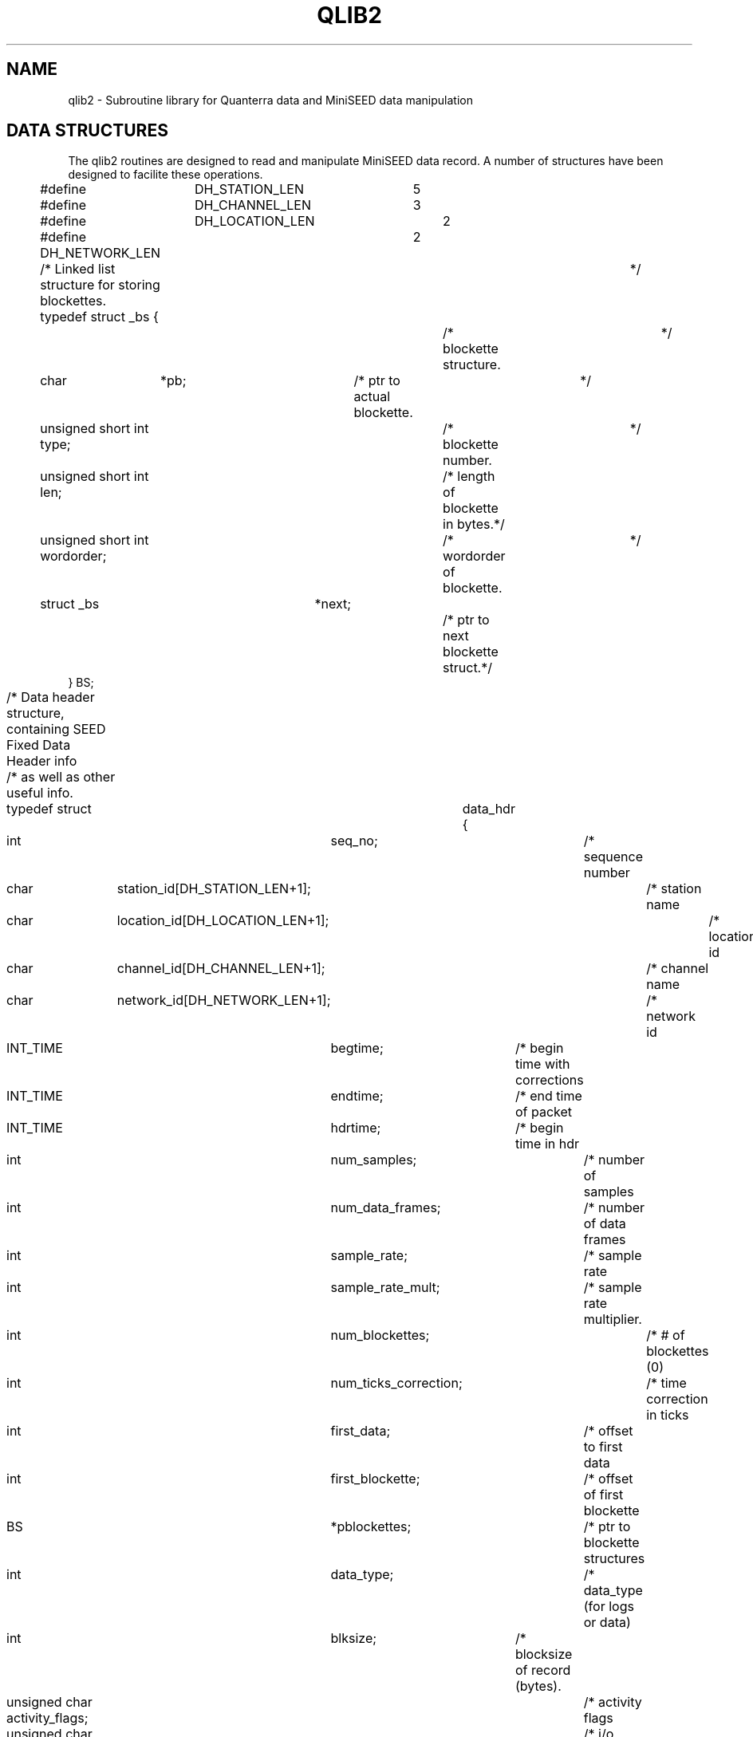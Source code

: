 .\$Id: qlib2.man 4229 2011-05-25 22:33:01Z lombard $ 
.TH QLIB2 3 "27 June 2003" BDSN
.SH NAME
qlib2 - Subroutine library for Quanterra data and MiniSEED data manipulation
.SH DATA STRUCTURES
The qlib2 routines are designed to read and manipulate MiniSEED data record.
A number of structures have been designed to facilite these operations.
.nf
.sp
#define	DH_STATION_LEN	5
#define	DH_CHANNEL_LEN	3
#define	DH_LOCATION_LEN	2
#define DH_NETWORK_LEN	2

/* Linked list structure for storing blockettes.			*/
typedef struct _bs {			/* blockette structure.		*/
    char	*pb;			/* ptr to actual blockette.	*/
    unsigned short int type;		/* blockette number.		*/
    unsigned short int len;		/* length of blockette in bytes.*/
    unsigned short int wordorder;	/* wordorder of blockette.	*/
    struct _bs	*next;			/* ptr to next blockette struct.*/
} BS;

/* Data header structure, containing SEED Fixed Data Header info	*/
/* as well as other useful info.					*/
typedef struct	data_hdr {
    int		seq_no;			/* sequence number		*/
    char	station_id[DH_STATION_LEN+1];	/* station name		*/
    char	location_id[DH_LOCATION_LEN+1];	/* location id		*/
    char	channel_id[DH_CHANNEL_LEN+1];	/* channel name		*/
    char	network_id[DH_NETWORK_LEN+1];	/* network id		*/
    INT_TIME	begtime;		/* begin time with corrections	*/
    INT_TIME	endtime;		/* end time of packet		*/
    INT_TIME	hdrtime;		/* begin time in hdr		*/
    int		num_samples;		/* number of samples		*/
    int		num_data_frames;	/* number of data frames	*/
    int		sample_rate;		/* sample rate			*/
    int		sample_rate_mult;	/* sample rate multiplier.	*/
    int		num_blockettes;		/* # of blockettes (0)		*/
    int		num_ticks_correction;	/* time correction in ticks	*/
    int		first_data;		/* offset to first data		*/
    int		first_blockette;	/* offset of first blockette	*/
    BS		*pblockettes;		/* ptr to blockette structures	*/
    int		data_type;		/* data_type (for logs or data)	*/
    int		blksize;		/* blocksize of record (bytes).	*/
    unsigned char activity_flags;	/* activity flags		*/
    unsigned char io_flags;		/* i/o flags			*/
    unsigned char data_quality_flags;	/* data quality flags		*/
    unsigned char hdr_wordorder;	/* wordorder of header.		*/
    unsigned char data_wordorder;	/* wordorder of data.		*/
    char	record_type;		/* record type (D,R,Q or V)	*/
    char	cextra[2];		/* future expansion.		*/
    int		x0;			/* first value (STEIM compress)	*/
    int		xn;			/* last value (STEIM compress)	*/
    int		xm1;			/* future expansion.		*/
    int		xm2;			/* future expansion.		*/
    float	rate_spsec;		/* blockette 100 sample rate	*/
} DATA_HDR;

/* Attribute structure for a specific data_hdr and blksize.		*/
typedef struct _ms_attr{
    int sample_size;			/* # bytes for sampe (0=NA)	*/
    int	alignment;			/* alignment requirement (1 min)*/
    int nframes;			/* # of frame in use (0=NA)	*/
    int framelimit;			/* max # of frames  (0=NA)	*/
    int nbytes;				/* # of bytes in use		*/
    int bytelimit;			/* max # of bytes		*/
} MS_ATTR;

/*	Time structures.					*/

typedef struct _ext_time {
    int		year;		/*  Year.			*/
    int		doy;		/*  Day of year (1-366)		*/
    int		month;		/*  Month (1-12)		*/
    int		day;		/*  Day of month (1-31)		*/
    int		hour;		/*  Hour (0-23)			*/
    int		minute;		/*  Minute (0-59)		*/
    int		second;		/*  Second (0-60 (leap))	*/
    int		usec;		/*  Microseconds (0-999999)	*/
} EXT_TIME;

typedef struct	_int_time {
    int		year;		/*  Year.			*/
    int		second;		/*  Seconds in year (0-...)	*/
    int		usec;		/*  Microseconds (0-999999)	*/
} INT_TIME;

double tepoch;			/* True epoch time in seconds	*/
				/* since 1970/01/01,00:00:00	*/
				/* including leapseconds.	*/

double nepoch;			/* Nominal epoch time in seconds*/
				/* since 1970/01/01,00:00:00	*/
				/* NOT including leapseconds.	*/

.SH GENERAL ROUTINES

.nf
.br
\f3
extern int init_qlib2
    (int	mode)
\f1
.fi
.br
The function \f3init_qlib2()\f1 determines how qlib2 will handle
serious errors.
Earlier versions of qlib2 library could call exit() when it
encountered a serious error.  You may now specify that
qlib2 returns all error conditions to the calling function,
and that it never calls exit().  The following list shows
valid values of mode, and what effect they have on the
qlib2 library.
.br
.nf
	0	backwards compatible - call exit() on serious error.
	1	return all error conditions to calling function.
.br
.fi
In order to be backwards compatible, if you do NOT 
call init_qlib2(), qlib2 will behave as though init_qlib2 
was called with a value of 0.

.nf
.br
\f3
extern int get_my_wordorder()
\f1
.fi
.br
The function \f3get_my_wordorder()\f1 will determine the wordorder of the
computer, set the external variable \f3my_wordorder\f1 to the computer's
wordorder, and return the wordorder as the function value.  If the functions
set_hdr_wordorder and set_data_wordorder have not been called to explicitly
set the desired hdr_wordorder and data_wordorder for creating MiniSEED data,
these functions will be initialized appropriately.  Depending on how qlib2
was compiled, these will either be initialized to the computer's wordorder
OR to a fixed wordorder such as SEED_BIG_ENDIAN.  This function should be
called before any other qlib2 function.  If the user does not call this function,
it will be called by the required qlib2 functions.

.nf
.br
\f3
extern int set_hdr_wordorder 
   (int		wordorder)	/* desired wordorder of MiniSEED hdr.	*/
\f1
.fi
.br
The function \f3set_hdr_wordorder()\f1 will set the desired wordorder for
the fixed header of created MiniSEED records to the specified wordorder.
Valid wordorders are SEED_BIG_ENDIAN or SEED_LITTLE_ENDIAN.
If this function is not called, it will be set appropriately by the function 
\f3get_my_wordorder()\f1.  It is STRONGLY ENCOURAGED to use the same wordorder
for the header and data portions of MiniSEED records.  The function returns
the specified wordorder.

.nf
.br
\f3
extern int set_data_wordorder 
   (int		wordorder)	/* desired wordorder of MiniSEED data.	*/
\f1
.fi
.br
The function \f3set_data_wordorder()\f1 will set the desired wordorder for
the data of created MiniSEED records to the specified wordorder.
Valid wordorders are SEED_BIG_ENDIAN or SEED_LITTLE_ENDIAN.
If this function is not called, it will be set appropriately by the function 
\f3get_my_wordorder()\f1.  It is STRONGLY ENCOURAGED to use the same wordorder
for the header and data portions of MiniSEED records.  The function returns
the specified wordorder.

.nf
.br
\f3
extern int set_record_type 
   (char	record_type)	/* desired default record_type.		*/
\f1
.fi
.br
The function \f3set_record_type()\f1 will set the default data record_type
in the DATA_HDR structure which is the SEED header value data_hdr_ind 
to specifies the quality level of the data record.
Valid values are:
.br
.nf
	'R'	Raw data record, or real-time data record (no QC).
	'D'	Data record, unknown quality (default).
	'Q'	QC-ed data, or higher quality.
.br
.fi
If the specified value is invalid, it will not be used.
The function returns the new record_type value.
The default value for record_type is 'R'.
Any DATA_HDR created by the new_data_hdr() function will have its
record_type initialized to the default record_type.
When writing MiniSEED, the DATA_HDR record_type will be used as the 
data_hdr_ind field in the MiniSEED Fixed Data Header.

.nf
.br
\f3
extern int is_data_hdr_ind 
    (char c)			/* data_hdr_ind char.			*/
\f1
.fi
.br
The function \f3is_data_hdr_ind()\f1 will return true (1) or
false (0) depending on whether the specified character is a valid data_hdr_ind
(or record_type) character.  
The current valid data_hdr_ind values are 'D', 'R', and 'Q'.
.br

.nf
.br
\f3
extern int is_vol_hdr_ind 
    (char c)			/* vol_hdr_ind char.			*/
\f1
.fi
.br
The function \f3is_vol_hdr_ind()\f1 will return true (1) or
false (0) depending on whether the specified character is a valid vol_hdr_ind
(or record_type) character.  The current valid vol_hdr_ind characater is 'V'.
.br
.ad

.SH MINISEED READ ROUTINES

.nf
.br
\f3
extern int read_ms 
   (DATA_HDR	**phdr,		/* pointer to pointer to DATA_HDR.	*/
    void	*data_buffer,	/* pointer to output data buffer.	*/
    int		max_num_points,	/* max # data points to return.		*/
    FILE	*fp);		/* FILE pointer for input file.		*/
\f1
.fi
.br
The function \f3read_ms\f1 will read the next MiniSEED record in the
specified file, parse the MiniSEED record header into a DATA_HDR structure,
unpack the data in the record, and return at most \fImax_num_pts\f1 in the
specified buffer.  The ptr \fI*phdr\f1 will be set to point to a malloc-ed
DATA_HDR structure that contains the pertinent information in the MiniSEED
header, and should be used as an argument to \f3free_data_hdr()\f1 when you are
finished with the DATA_HDR.  Currently STEIM1, STEIM2, INT_16, INT_24, and
INT_32 datatypes are supported.  The function returns the number of points
returned in the buffer, or a negative value on error.  If the MiniSEED
record contains more than \fImax_num_pts\f1 data values, the remaining data
points will be discarded.  

.nf
.br
\f3
extern int read_ms_record
   (DATA_HDR	**phdr,		/* pointer to pointer to DATA_HDR.	*/
    char	**pbuf,		/* ptr to buf ptr for MiniSEED record.	*/
    FILE	*fp);		/* FILE pointer for input file.		*/
\f1
.fi
.br
The function \f3read_ms_record\f1 will read the next MiniSEED record in the
specified file, parse the MiniSEED record header into a DATA_HDR structure,
and return the raw record in the buffer pointed to by *pbuf.  If \fI*pbuf\f1
is NULL, a buffer of sufficient size for the MiniSEED record will be
allocated for you, and \fI*pbuf\f1 will be set to the address of the
buffer.  The ptr \fI*phdr\f1 will be set to point to a malloc-ed DATA_HDR
structure that contains the pertinent information in the MiniSEED header,
and should be used as an argument to \f3free_data_hdr\f1 when you are
finished with the DATA_HDR.  The function returns the MiniSEED record size
as the function value, EOF on reaching EOF, or MS_ERROR on error.

.nf
.br
\f3
void free_data_hdr (DATA_HDR *hdr)
\f1
.fi
.br
The function \f3free_data_hdr\f1 is used to deallocate all space allocated 
for a DATA_HDR structure.  This function should be used instead of \f3free()\f1
since it will properly free all allocated data for blockettes as well as the
DATA_HDR structure itself.

.SH MINISEED WRITE ROUTINES

The following functions are useful for creating MiniSEED records.

.nf
.br
\f3
DATA_HDR new_data_hdr ()
\f1
.fi
.br
The function \f3new_data_hdr\f1 will create and initialize a new DATA_HDR
structure.  The structure elements that are filled in are:
	hdr_wordorder
	data_wordorder
based on the preferred setting set by functions
\f3get_my_wordorder\f1,
\f3set_hdr_wordorder\f1, or
\f3set_data_wordorder\f1,
\f3set_record_type\f1.
You are responsible for setting all other required values in the DATA_HDR
structure.

.nf
.br
\f3
extern int ms_pack_data
   (DATA_HDR	*hdr,		/* ptr to initial data hdr.		*/
    BS		*init_bs,	/* ptr to onetime blockettes.		*/
    int		num_samples,	/* number of data samples.		*/
    int		*data,		/* ptr to data buffer.			*/
    int		*n_blocks,	/* # MiniSEED blocks (returned).	*/
    int		*n_samples,	/* # data samples packed (returned).	*/
    char	**pp_ms,	/* ptr **MiniSEED (returned).		*/
    int		ms_len,		/* MiniSEED buffer len (if supplied).	*/
    char	*p_errmsg)	/* ptr to error msg buffer.		*/
\f1
.fi
.br
The function \f3ms_pack_data\f1 will create MiniSEED records in
a memory buffer for the specified number of data samples.  The blocksize
and MiniSEED data encoding must be specified in the \fIblksize\fR and
\fIdata_type\fR fields respectively in the DATA_HDR structure.
All other required attributes of the MiniSEED records (station, channel,
network, start_time, sample_reate, etc) must be specified in the DATA_HDR
structure.
.sp
If the ptr *pp_ms is NULL, the ms_pack_data function will allocate a buffer
of sufficient size to hold the created MiniSEED records, return
the ptr to the buffer in *pp_ms, and ignore the value of ms_len.
If the ptr *pp_ms is not NULL, it is assumed to be a buffer of size \fBms_len\fR
bytes into which the function will write the MiniSEED records.
.sp
The function sets the variable *n_samples to contain the total number of
data samples that were packed into MiniSEED.  This number MAY be less
that the total number of input samples if there was either insufficient
room in the MiniSEED buffer (if provided by the calling routine), or
if there was a range problem with the input data, such as exceeding
the limits of the MiniSEED data type.
The function sets the variable *n_blocks to contain the number of MiniSEED
records that were created The function returns the total number of initial
data samples that were packed into the MiniSEED records, which should equal
the total \fBnum_samples\fR if there was sufficient room in the MiniSEED
buffer for the required number of MiniSEED blocks.  If the function value is
less than \fBnum_samples\fR, you can output the created MiniSEED records,
adjust the DATA_HDR time value, and call the function again with an adjusted
ptr to the input data buffer and adjusted num_samples.

.nf
.br
\f3
extern int ms_pack_data
   (DATA_HDR	*hdr,		/* ptr to initial data hdr.		*/
    BS		*init_bs,	/* ptr to onetime blockettes.		*/
    int		num_samples,	/* number of data samples.		*/
    int		*data,		/* ptr to data buffer.			*/
    int		*n_blocks,	/* # MiniSEED blocks (returned).	*/
    char	**pp_ms,	/* ptr **MiniSEED (returned).		*/
    int		ms_len,		/* MiniSEED buffer len (if supplied).	*/
    char	*p_errmsg)	/* ptr to error msg buffer.		*/
\f1
.fi
.br
The function \f3ms_pack_data\f1 will create MiniSEED records in
a memory buffer for the specified number of data samples.  The blocksize
and MiniSEED data encoding must be specified in the \fIblksize\fR and
\fIdata_type\fR fields respectively in the DATA_HDR structure.
All other required attributes of the MiniSEED records (station, channel,
network, start_time, sample_reate, etc) must be specified in the DATA_HDR
structure.
.sp
If the ptr *pp_ms is NULL, the ms_pack_data function will allocate a buffer
of sufficient size to hold the created MiniSEED records, return
the ptr to the buffer in *pp_ms, and ignore the value of ms_len.
If the ptr *pp_ms is not NULL, it is assumed to be a buffer of size \fBms_len\fR
bytes into which the function will write the MiniSEED records.
.sp
The function sets the variable *n_blocks to contain the number of MiniSEED
records that were created The function returns the total number of initial
data samples that were packed into the MiniSEED records, which should equal
the total \fBnum_samples\fR if there was sufficient room in the MiniSEED
buffer for the required number of MiniSEED blocks.  If the function value is
less than \fBnum_samples\fR, you can output the created MiniSEED records,
adjust the DATA_HDR time value, and call the function again with an adjusted
ptr to the input data buffer and adjusted num_samples.

.SH TIME ROUTINES
All of the following time functions properly handle leapseconds provided a
leapsecond table is available on the system.  By default, the leapseconds
table is assumed to be in \f3/usr/local/lib/leapseconds\f1, but this can
be changed during compilation of qlib2.  In addition, the environment
variable \f3LEAPSECONDS\f1 can be used to explicitly set the pathname of
a leapsecond table.

.nf
.br
\f3
INT_TIME ext_to_int (EXT_TIME et)
\f1
.fi
.br
The function \f3ext_to_int\f1 converts an EXT_TIME structure into an INT_TIME
structure, and returns as its value the INT_TIME structure.

.nf
.br
\f3
EXT_TIME int_to_ext (INT_TIME it)
\f1
.fi
.br
The function \f3ext_to_int\f1 converts an INT_TIME structure into an EXT_TIME
structure, and returns as its value the EXT_TIME structure.

.nf
.br
\f3
double int_to_tepoch (INT_TIME it)
\f1
.fi
.br
The function \f3int_to_tepoch\f1 converts an INT_TIME structure into a
true epoch time, and returns as its value the true epoch time.

.nf
.br
\f3
INT_TIME tepoch_to_int (double tepoch)
\f1
.fi
.br
The function \f3tepoch_to_int\f1 converts a double precision true epoch time
into an INT_TIME structure, and returns as its value the INT_TIME structure.

.nf
.br
\f3
double int_to_nepoch (INT_TIME it)
\f1
.fi
.br
The function \f3ext_to_nepoch\f1 converts an INT_TIME structure into a
nominal epoch time, and returns as its value the nominal epoch time.

.nf
.br
\f3
INT_TIME nepoch_to_int (double nepoch)
\f1
.fi
.br
The function \f3nepoch_to_int\f1 converts a double precision nominal epoch time
into an INT_TIME structure, and returns as its value the INT_TIME structure.

.nf
.br
\f3
double nepoch_to_tepoch (double nepoch)
\f1
.fi
.br
The function \f3nepoch_to_tepoch\f1 converts a double precision nominal epoch time
into an true epoch time, and returns as its value the true epoch time.

.nf
.br
\f3
double tepoch_to_nepoch (double tepoch)
\f1
.fi
.br
The function \f3nepoch_to_int\f1 converts a double precision true epoch time
into a nominal epoc time, and returns as its value the nominal epoch time.

.nf
.br
\f3
void dy_to_mdy (int doy, int year, int *month, int *mday)
\f1
.fi
.br
The function \f3dy_to_mdy\f1 converts a day_of_year and year into a numeric month
and day_of_month value, and stores the month and day_of_month in the locations
pointed to by the final 2 arguments.

.nf
.br
\f3
int mdy_to_doy (int month, int day, int year)
\f1
.fi
.br
The function \f3mdy_to_doy\f1 computes the day_of_year for the specified month,
day, and year, and returns the day_of_year as the function value.

.nf
.br
\f3
INT_TIME normalize_time (INT_TIME it)
\f1
.fi
.br
The function \f3normalize_int\f1 will normalize an INT_TIME structure and return
the normalize structure as the function value.  A date is considered
"normalized" if all of its date fields fall within the valid ranges for the
year, seconds and fractional seconds.  If any component exceeds the the
bounds for that component (eg if the f1actional second exceeds 1 second), it
will be "normalized" by adding or subtracting the appropriate number to
bring it within range, and then adjusting the next higher field to
compenstate for the normalization.
.sp
The structure is normalized in the following order: minute, hour,
day_of_year, year, and second.  Once the second field has been normalized,
the minute, hour, day, month, and year are normalized again.  Once the date
has been normalized, the month and day_of_month are calculated for the
normalized field.
.sp
This function can be used to compute a new normalize time after values have
been added to field(s) of an INT_TIME structure.

.nf
.br
\f3
EXT_TIME normalize_ext (EXT_TIME et)
\f1
.fi
.br
The function \f3normalize_ext\f1 will normalize an EXT_TIME structure and return
the normalize structure as the function value.  A date is considered
"normalized" if all of its date fields fall within the valid ranges for the
year, month, day, hour, minute, and seconds and f1actional seconds.  If any
component exceeds the the bounds for that component (eg if the minute is < 0
or > 59), it will be "normalized" by adding or subtracting the appropriate
number to bring it within range, and then adjusting the next higher field to
compenstate for the normalization.
.sp
The structure is normalized in the following order: minute, hour,
day_of_year, year, and second.  Once the second field has been normalized,
the minute, hour, day, month, and year are normalized again.  Once the date
has been normalized, the month and day_of_month are calculated for the
normalized field.
.sp
This function can be used to compute a new normalize time after values have
been added to field(s) of an EXT_TIME structure.  Note that the month and
day_of_month field are never normalized, but merely recomputed after the
date has been normalized.  Therefore, NEVER change the month or day_of_month
field.

.nf
.br
\f3
INT_TIME add_time (INT_TIME it, int seconds, int usecs)
\f1
.fi
.br
The function \f3add_time\f1 is used to add the specified number of seconds
and usecs to an INT_TIME structure.  The resulting normalize INT_TIME
structure is returned as the function value.  The seconds and usecs may be
either positive or negative (to add or subtract time).  The seconds are
converted into usecs, the total number of usecs are added to the structure,
and the normalized resulting structure is returned.

.nf
.br
\f3
INT_TIME add_dtime (INT_TIME it, double usecs)
\f1
.fi
.br
The function \f3add_dtime\f1 is used to add the specified number of usecs to
an INT_TIME structure.  The resulting normalize INT_TIME structure is
returned as the function value.  The usecs may be either positive or
negative (to add or subtract time).  The usecs are added to the structure,
and the normalized resulting structure is returned.

.nf
.br
\f3
time_interval2 (int n, int rate, int rate_mult, int *second, int *usecs)
\f1
.fi
.br
The function \f3time_interval2\f1 computes the time interval for n points at
the specified sample_rate and sample_rate_mult (taken from the data_hdr
structure and defined by SEED).  It returns the number of seconds and usecs
for that interval in the locations pointed to by the last 2 arguments.  The
rate is positive for samples_per_second and negative for seconds_per_sample.

.nf
.br
\f3
double dsamples_in_time2 (int rate, int rate_mult, double usecs)
\f1
.fi
.br

The function \f3dsamples_in_time2\f1 computes the the number of samples that
span the specified time in usecs at the specified sample rate.  Rate and
rate_mult are taken from the DATA_HDR sample_rate and sample_rate_mult
fields respectively and are defined by SEED.  For example, at sample rate
100 (rate=100, rate_mult=1, for 100 samples per second) the span of
1,500,000 usecs (1.5 seconds) would span 100.0 samples of data.

.nf
.br
\f3
double tdiff (INT_TIME it1, INT_TIME it2)
\f1
.fi
.br
The function \f3tdiff\f1 computes the time difference of (it1 - it2) in usecs,
and returns the number of usecs.  It returns -DHUGE or +DHUGE if the returned
value is in danger of overflow.

.nf
.br
\f3
char *time_to_str (INT_TIME it, int fmt)
\f1
.fi
.br
The function \f3time_to_str\f1 generates a printable timestamp for the
specified time in one of several format.  The value of format and the 
resulting string format are summarized below:

.nf
	0	JULIAN_FMT:	yyyy.doy hh:mm:ss.ffff
	1	JULIAN_FMT_1:	yyyy.doy,hh:mm:ss.ffff
	2	MONTH_FMT:	yyyy.mm.dd hh:mm:ss.ffff
	3	MONTH_FMT_1:	yyyy.mm.dd,hh:mm:ss.ffff
	4	JULIANC_FMT:	yyyy,doy hh:mm:ss.ffff
	5	JULIANC_FMT_1:	yyyy,doy,hh:mm:ss.ffff
	6	MONTHS_FMT:	yyyy/mm/dd hh:mm:ss.ffff
	7	MONTHS_FMT_1:	yyyy/mm/dd,hh:mm:ss.ffff
.fi

.nf
.br
\f3
INT_TIME *parse_date(char *str)\
\f1
.fi
.br
The function \f3parse_date\f1 will parse a date string and return a
POINTER to a static INT_TIME structure with the corresponding date/time, or
a NULL pointer on error.  If the pointer is non-NULL the value pointed to by
the INT_TIME pointer should be copied before the next call to \f3parse_date.\f1

.nf
.br
\f3
time_t unix_time_from_ext_time (EXT_TIME et)
\f1
.fi
.br
The function \f3unix_time_from_ext_time\f1 returns a Unix time_t timestamp
for the specified EXT_TIME.

.nf
.br
\f3
time_t unix_time_from_int_time (INT_TIME it)
\f1
.fi
.br
The function \f3unix_time_from_ext_time\f1 returns a Unix time_t timestamp
for the specified INT_TIME.

.nf
.br
\f3
INT_TIME int_time_from_timeval (struct timeval *tv)
\f1
.fi
.br
The function \f3int_time_from_timeval\f1 converts a Unix struct timeval
pointed to by tv into an INT_TIME structure, and returns the INT_TIME
structure.
.SH FORTRAN DATA STRUCTURES
The following fortran data structures are used with the fortran version
of the qlib2 routines in qlib2.inc:

.nf
.br
c
c Parameters for SEED data header data structures
c
	integer DH_STATION_LEN, DH_CHANNEL_LEN, DH_LOCATION_LEN, 
     1		DH_NETWORK_LEN
	parameter (	
     1		DH_STATION_LEN = 6,
     2		DH_CHANNEL_LEN = 4,
     3		DH_LOCATION_LEN	= 3,
     4		DH_NETWORK_LEN	= 3 )
c
c Date/Time data structure used for time calculations.
c
	structure /INT_TIME/
		integer year
		integer second
		integer usec
	end structure
c
c Date/Time data structure used for external interface.
c
	structure /EXT_TIME/
		integer year
		integer doy
		integer month
		integer day
		integer hour
		integer minute
		integer second
		integer usec
	end structure
c
c Data Header structure containing data from SEED Fixed Data Header
c WARNING - this assumes pointers take the same space as an integer.
c
	structure /DATA_HDR/
		integer seq_no
		character*(DH_STATION_LEN) station_id
		character*(DH_LOCATION_LEN) location_id
		character*(DH_CHANNEL_LEN) channel_id
		character*(DH_NETWORK_LEN) network_id
		record /INT_TIME/ begtime
		record /INT_TIME/ endtime
		record /INT_TIME/ hdrtime
		integer num_samples
		integer num_data_frames
		integer sample_rate
		integer sample_rate_mult
		integer num_blockettes
		integer num_ticks_correction
		integer first_data
		integer first_blockette
		integer pblockettes
		integer data_type
		integer blksize
		character activity_flags
		character io_flags
		character data_quality_flags
		character hdr_wordorder
		character data_wordorder
		character record_type
		character cextra(2)
		integer x0
		integer xn
		integer xm1
		integer xm2
		real rate_spsec
	end structure

.SH FORTRAN GENERAL ROUTINES

.nf
.br
\f3
integer function f_get_my_wordorder()
\f1
.fi
.br
The function \f3f_get_my_wordorder()\f1 will determine the wordorder of the
computer, set the external variable \f3my_wordorder\f1 to the computer's
wordorder, and return the wordorder as the function value.  If the functions
set_hdr_wordorder and set_data_wordorder have not been called to explicitly
set the desired hdr_wordorder and data_wordorder for creating MiniSEED data,
these functions will be initialized appropriately.  Depending on how qlib2
was compiled, these will either be initialized to the computer's wordorder
OR to a fixed wordorder such as SEED_BIG_ENDIAN.  This function should be
called before any other qlib2 function.  If the user does not call this function,
it will be called by the required qlib2 functions.

.nf
.br
\f3
integer function f_set_hdr_wordorder 
	integer wordorder	
\f1
.fi
.br
The function \f3f_set_hdr_wordorder()\f1 will set the desired wordorder for
the fixed header of created MiniSEED records to the specified wordorder.
Valid wordorders are SEED_BIG_ENDIAN or SEED_LITTLE_ENDIAN.
If this function is not called, it will be set appropriately by the function 
\f3f_get_my_wordorder()\f1.  It is STRONGLY ENCOURAGED to use the same wordorder
for the header and data portions of MiniSEED records.  The function returns
the specified wordorder.

.nf
.br
\f3
integer function f_set_data_wordorder 
	integer wordorder	
\f1
.fi
.br
The function \f3f_set_data_wordorder()\f1 will set the desired wordorder for
the data of created MiniSEED records to the specified wordorder.
\Valid wordorders are SEED_BIG_ENDIAN or SEED_LITTLE_ENDIAN.
If this function is not called, it will be set appropriately by the function 
\f3f_get_my_wordorder()\f1.  It is STRONGLY ENCOURAGED to use the same wordorder
for the header and data portions of MiniSEED records.

.nf
.br
\f3
subroutine f_set_record_type
	character*(*)	idata_hdr_ind
	character*(*)	odata_hdr_ind
\f1
.fi
.br
The subroutine \f3f_set_record_type()\f1 will set the default data record
identifier (data_hdr_ind) that specifies the quality level of the data record.
Valid values are:
.br
.nf
	'R'	Raw data record, or real-time data record (no QC).
	'D'	Data record, unknown quality (default).
	'Q'	QC-ed data, or higher quality.
.br
.fi
The first argument is the desired value to use as the defautl data_hdr_ind.
If the specified value is invalid, it will not be used.
The subroutine returns the new data_hdr_ind value in the second argument.
Any DATA_HDR created by the new_data_hdr() function will have its
record_type initialized to the default record_type.
When writing MiniSEED, the DATA_HDR record_type will be used as the 
data_hdr_ind field in the MiniSEED Fixed Data Header.
The default value for record_type is 'R'.

.SH FORTRAN MINISEED READ ROUTINES

The function \f3f_read_ms\f1 requires an argument fp which is a file handle
that is returned by \f3ifopen\f1 function.  See the \f3fio\f1
routines for fortran-callable routines for C buffered and unbufferd I/O.

.nf
.br
\f3
integer function f_read_ms (hdr, data_buffer, maxpts, fp)
	record /DATA_HDR/ hdr
	integer maxpts
	integer data(maxpts)
	integer fp
\f1
.fi
.br
The function \f3f_read_ms\f1 will read the next MiniSEED record in the
specified file, and return at most \fImax_num_pts\f1 in the specified
buffer.  The DATA_HDR record will be filled in with all of the appropriate
information from the MiniSEED header (with the exception of any blockettes
which will not be returned).  The function returns the number of points
returned in the buffer, or a negative value on error.  If the MiniSEED
record contains more than \fImax_num_pts\f1 data values, the remaining data
points will be discarded.  

.nf
.br
\f3
integer function f_init_data_hdr (hdr)
	record /DATA_HDR/ hdr
\f1
.fi
.br
The function \f3f_init_data_hdr\f1 will initialize the DATA_HDR function
to the appropriate values.  Most fields will be set to zero, but the
hdr_wordorder, data_wordorder, and record_type will be set appropriately.
If you are calling this function to re-initialize a previously used DATA_HDR
structure, you should first call \f3f_delete_blockette(hdr,-1) to free any
blockettes, since this function does NOT free any blockettes when initializing
the DATA_HDR structure.


.nf
.br
\f3
integer function f_delete_blockette (hdr, n)
	record /DATA_HDR/ hdr
	integer n
\f1
.fi
.br
The function \f3f_delete_blockette\f1 will delete all occurances of
blockette n in the DATA_HDR's blockette list.  If n == -1, all blockettes
will be deleted from the DATA_HDR's blockette list.  Fortran users should
call \f3f_delete_blockette(hdr,-1)\f1 after they have finished reading EACH
DATA_HDR or after they have finished with f_ms_pack_data, since each of these
functions may add blockettes to the DATA_HDR structure which will not be
properly freed by the \f3f_init_data_hdr\f1 function.

.SH FORTRAN MINISEED WRITE ROUTINES

The following functions are useful for creating MiniSEED records.
.nf
.br
\f3
integer function f_ms_pack_data (hdr, num_samples, data, n_blocks, mseed, ms_len)
	record /DATA_HDR/ hdr
	integer num_samples
	integer data(num_samples)
	integer n_blocks
	character mseed[ms_len]
	integer ms_len
\f1
.fi
.br
The function \f3f_ms_pack_data\f1 will pack num_samples of integer data into
the required number of MiniSEED records in the mseed string, and return the
number of MiniSEED records created in n_blocks.  The function returns the
number of data samples packed into the MiniSEED records.  The DATA_HDR should
first be initialized with \f3f_init_data_hdr\f1, and must then
be initialized with the station,channel,net, and location information, the
starting time of the first sample, the sample rate, the desired blksize for
the MiniSEED records, and the desired data format.  If the mseed buffer does
not contain sufficient space for all of the MiniSEED records required to
hold num_samples of data, not all of the data will be packed into MiniSEED.
The caller should check the number of samples packed against the num_samples.
.sp
The resulting MiniSEED records may be written to a file using the \f3fio\f1
routines for fortran-callable routines for C buffered and unbufferd I/O.

.SH FORTRAN TIME ROUTINES

.nf
.br
\f3
subroutine f_add_time (it, seconds, usecs, ot)
	record /INT_TIME/ it
	integer seconds
	integer usec
	record /INT_TIME/ ot
\f1
.fi
.br
The subroutine \f3f_add_time\f1 is used to add the specified number of seconds
and usecs to an INT_TIME structure.  The resulting normalize INT_TIME
structure is returned as the value ot.  The seconds and usecs may be either
positive or negative (to add or subtract time).  The seconds are converted
into usecs, the total number of usecs are added to the structure, and the
normalized resulting structure is returned.

.nf
.br
\f3
subroutine f_add_dtime (it, usecs, ot)
	record /INT_TIME/ it
	integer seconds
	double precision usec
	record /INT_TIME/ ot
\f1
.fi
.br
The subroutine \f3f_add_dtime\f1 is used to add the specified number of
usecs to an INT_TIME structure.  The resulting normalize INT_TIME structure
is returned as the value ot.  The usecs may be either positive or negative
(to add or subtract time).  The usecs are added to the structure, and the
normalized resulting structure is returned.

.nf
.br
\f3
subroutine f_time_interval2 (n, rate, rate_mult, seconds, usecs)
	integer n
	integer rate
	integer rate_mult
	integer seconds
	integer usecs
\f1
.fi
.br
The function \f3f_time_interval2\f1 computes the time spanned by n samples
of data at the specified data rate.  Rate and rate_mult are taken from the
DATA_HDR sample_rate and sample_rate_mult field.  The resulting time span is
returned in the seconds and usecs variables.  For example, 150 samples at
sample rate 100 (100 samples per second) would span 1 second and 500000
usecs (1.5 seconds).

.nf
.br
\f3
double precision function f_dsamples_in_time2 (rate, rate_mult, usecs)
	integer rate
	integer rate_mult
	integer usecs
\f1
.fi
.br

The function \f3f_dsamples_in_time2\f1 computes the the number of samples that
span the specified time in usecs at the specified sample rate.  Rate and
rate_mult are taken from the DATA_HDR sample_rate and sample_rate_mult
fields respectively and are defined by SEED.  For example, at sample rate
100 (rate=100, rate_mult=1, for 100 samples per second) the span of
1,500,000 usecs (1.5 seconds) would span 100.0 samples of data.

.nf
.br
\f3
double precision function f_tdiff (it1, it2)
	record /INT_TIME/ it1
	record /INT_TIME/ it2
\f1
.fi
.br
The function \f3f_tdiff\f1 computes the time difference of (it1 - it2) in usecs,
and returns the number of usecs.  It returns -DHUGE or +DHUGE if the returned
value is in danger of overflow.

.nf
.br
\f3
subroutine f_dy_to_mdy (doy, year, month, mday)
	integer doy
	integer year
	integer month
	integer mday
\f1
.fi
.br
The subroutine \f3f_dy_to_mdy\f1 takes a doy (day_of_year) and year and computes
the month and day_of_month for that day.

.nf
.br
\f3
integer function f_mdy_to_doy (month, day, year)
	integer month
	integer day
	integer year
\f1
.fi
.br
The subroutine \f3f_mdy_to_doy\f1 takes month, day_of_month, and year and computes
the day_of_year for that date.  It returns the day_of_year as the function value.

.nf
.br
\f3
subroutine f_ext_to_int (et, it)
	record /EXT_TIME/ et
	record /EXT_TIME/ it
\f1
.fi
.br
The subroutine \f3f_ext_to_int\f1 converts an EXT_TIME structure into an INT_TIME
structure, and returns the INT_TIME structure in the second argument.

.nf
.br
\f3
subroutine f_int_to_ext (it, et)
	record /EXT_TIME/ it
	record /EXT_TIME/ et
\f1
.fi
.br
The subroutine \f3f_int_to_ext\f1 converts an INT_TIME structure into an EXT_TIME
structure, and returns the EXT_TIME structure in the second argument.

.nf
.br
\f3
subroutine int_to_tepoch (it, tepoch)
	record /INT_TIME/ it
	double precision tepoch
\f1
.fi
.br
The subroutine \f3f_int_to_tepoch\f1 converts an INT_TIME structure into a
true epoch time, and returns the true epoch time in the second argument.

.nf
.br
\f3
subroutine tepoch_to_int (tepoch, it)
	double precision tepoch
	record /INT_TIME/ it
\f1
.fi
.br
The subroutine \f3f_tepoch_to_int\f1 converts a double precision true epoch time
into an INT_TIME structure, and returns the INT_TIME structure in the second argument.

.nf
.br
\f3
subroutine int_to_nepoch (it, nepoch)
	record /INT_TIME/ it
	double precision nepoch
\f1
.fi
.br
The subroutine \f3f_ext_to_nepoch\f1 converts an INT_TIME structure into a
nominal epoch time, and returns the nominal epoch time in the second argument.

.nf
.br
\f3
subroutine nepoch_to_int (nepoch, it)
	double precision nepoch
	record /INT_TIME/ it
\f1
.fi
.br
The subroutine \f3f_int_to_nepoch\f1 converts an INT_TIME structure into a
nominal epoch time, and returns the nominal epoch time in the second argument.

.nf
.br
\f3
subroutine f_time_to_str (it, fmt, str)
	record /INT_TIME/ it
	integer fmt
	character*(*) str
\f1
.fi
.br
The subroutine \f3f_time_to_str\f1 generates a printable timestamp for the
specified time in one of several format.  The value of format and the 
resulting string format are summarized below:

.nf
	0	JULIAN_FMT:	yyyy.doy hh:mm:ss.ffff
	1	JULIAN_FMT_1:	yyyy.doy,hh:mm:ss.ffff
	2	MONTH_FMT:	yyyy.mm.dd hh:mm:ss.ffff
	3	MONTH_FMT_1:	yyyy.mm.dd,hh:mm:ss.ffff
	4	JULIANC_FMT:	yyyy,doy hh:mm:ss.ffff
	5	JULIANC_FMT_1:	yyyy,doy,hh:mm:ss.ffff
	6	MONTHS_FMT:	yyyy/mm/dd hh:mm:ss.ffff
	7	MONTHS_FMT_1:	yyyy/mm/dd,hh:mm:ss.ffff
.br
.fi
The timestamp string is returned in the last argument str.

.nf
.br
\f3
integer function f_parse_date (it, str)
\f1
.fi
.br
The function \f3f_parse_date\f1 will parse a date string passed in the
str and return the corresponding date/time value in the INT_TIME structure
of the first argument.  If the function is successful it returns 1 as the 
function value.  If the function was unsuccessful in parsing the date/time
string, it returns 0 as the function value.

.nf
.br
\f3
double precision function f_nepoch_to_tepoch (nepoch)
\f1
.fi
.br
The function \f3f_nepoch_to_tepoch\f1 will convert a double precision
nominal epoch time to a double precision true epoch time, and return the
true epoch time as the value of the function.

.nf
.br
\f3
double precision function f_tepoch_to_nepoch (tepoch)
\f1
.fi
.br
The function \f3f_tepoch_to_nepoch\f1 will convert a double precision
true epoch time to a double precision nominal epoch time, and return the
nominal epoch time as the value of the function.

.SH NOTES

1.  The time functions make use of the leapseconds file to tell them when
leapseconds have (and will) occur.  The format of the leapseconds file is
compatible with that of Unix systems that have leapseconds file.  The file
must either be installed as /usr/local/lib/leapseconds or you should set the
environment variable LEAPSECONDS to the pathname of the leapseconds file to
use.  If (for some reason) you do not wish to use a leapseconds file, you
may set LEAPSECONDS to /dev/null, which will suppress any error messages
about a missing leapseconds file.

2.  The library can be built both with and without leapsecond support.
If you use a version of the library without leapsecond support, or
do not have a LEAPSECONDS file, the functions that operate on true
epoch time will be identical to those that operate on nominal epoch time.
CAVEAT EMPTOR.

.SH AUTHOR

Doug Neuhauser, UC Berkeley Seismological Laboratory, doug@seismo.berkeley.edu

